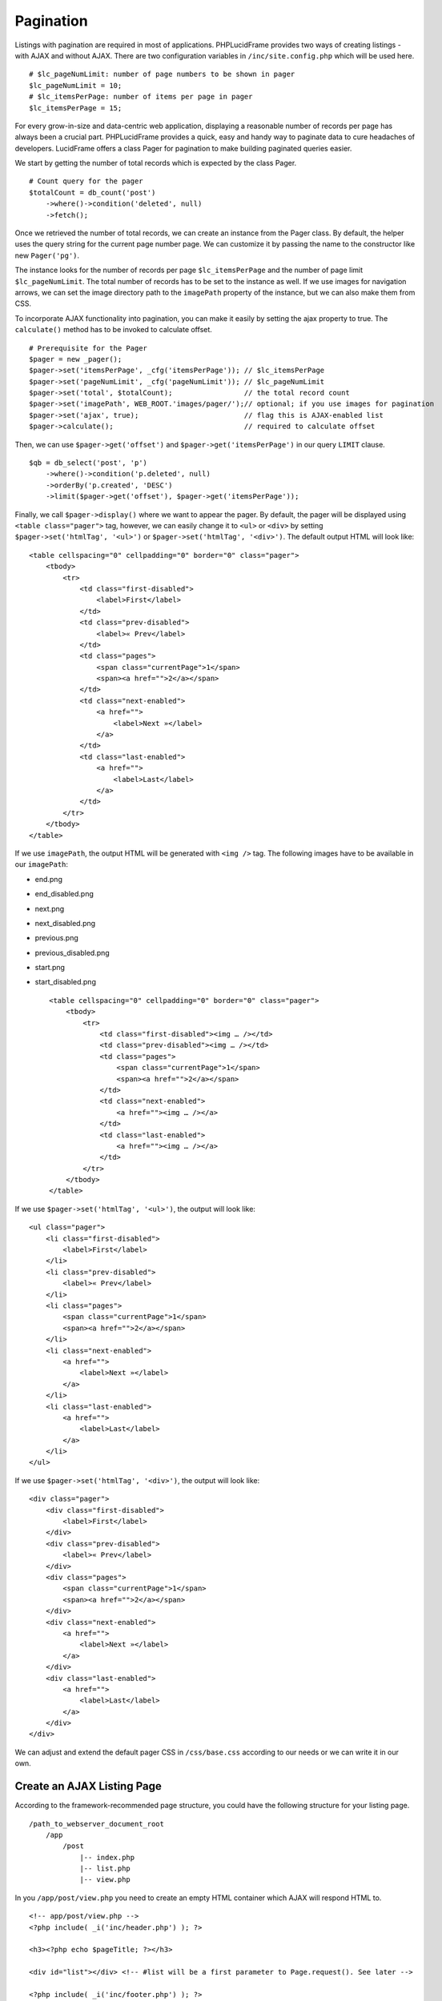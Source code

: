 Pagination
==========

Listings with pagination are required in most of applications. PHPLucidFrame provides two ways of creating listings - with AJAX and without AJAX. There are two configuration variables in ``/inc/site.config.php`` which will be used here. ::

    # $lc_pageNumLimit: number of page numbers to be shown in pager
    $lc_pageNumLimit = 10;
    # $lc_itemsPerPage: number of items per page in pager
    $lc_itemsPerPage = 15;

For every grow-in-size and data-centric web application, displaying a reasonable number of records per page has always been a crucial part. PHPLucidFrame provides a quick, easy and handy way to paginate data to cure headaches of developers. LucidFrame offers a class Pager for pagination to make building paginated queries easier.

We start by getting the number of total records which is expected by the class Pager. ::

    # Count query for the pager
    $totalCount = db_count('post')
        ->where()->condition('deleted', null)
        ->fetch();

Once we retrieved the number of total records, we can create an instance from the Pager class. By default, the helper uses the query string for the current page number page. We can customize it by passing the name to the constructor like new ``Pager('pg')``.

The instance looks for the number of records per page ``$lc_itemsPerPage`` and the number of page limit ``$lc_pageNumLimit``. The total number of records has to be set to the instance as well. If we use images for navigation arrows, we can set the image directory path to the ``imagePath`` property of the instance, but we can also make them from CSS.

To incorporate AJAX functionality into pagination, you can make it easily by setting the ajax property to true. The ``calculate()`` method has to be invoked to calculate offset. ::

    # Prerequisite for the Pager
    $pager = new _pager();
    $pager->set('itemsPerPage', _cfg('itemsPerPage')); // $lc_itemsPerPage
    $pager->set('pageNumLimit', _cfg('pageNumLimit')); // $lc_pageNumLimit
    $pager->set('total', $totalCount);                 // the total record count
    $pager->set('imagePath', WEB_ROOT.'images/pager/');// optional; if you use images for pagination
    $pager->set('ajax', true);                         // flag this is AJAX-enabled list
    $pager->calculate();                               // required to calculate offset

Then, we can use ``$pager->get('offset')`` and ``$pager->get('itemsPerPage')`` in our query ``LIMIT`` clause. ::

    $qb = db_select('post', 'p')
        ->where()->condition('p.deleted', null)
        ->orderBy('p.created', 'DESC')
        ->limit($pager->get('offset'), $pager->get('itemsPerPage'));

Finally, we call ``$pager->display()`` where we want to appear the pager. By default, the pager will be displayed using ``<table class="pager">`` tag, however, we can easily change it to ``<ul>`` or ``<div>`` by setting ``$pager->set('htmlTag', '<ul>')`` or ``$pager->set('htmlTag', '<div>')``. The default output HTML will look like: ::

    <table cellspacing="0" cellpadding="0" border="0" class="pager">
        <tbody>
            <tr>
                <td class="first-disabled">
                    <label>First</label>
                </td>
                <td class="prev-disabled">
                    <label>« Prev</label>
                </td>
                <td class="pages">
                    <span class="currentPage">1</span>
                    <span><a href="">2</a></span>
                </td>
                <td class="next-enabled">
                    <a href="">
                        <label>Next »</label>
                    </a>
                </td>
                <td class="last-enabled">
                    <a href="">
                        <label>Last</label>
                    </a>
                </td>
            </tr>
        </tbody>
    </table>

If we use ``imagePath``, the output HTML will be generated with ``<img />`` tag. The following images have to be available in our ``imagePath``:

- end.png
- end_disabled.png
- next.png
- next_disabled.png
- previous.png
- previous_disabled.png
- start.png
- start_disabled.png ::

    <table cellspacing="0" cellpadding="0" border="0" class="pager">
        <tbody>
            <tr>
                <td class="first-disabled"><img … /></td>
                <td class="prev-disabled"><img … /></td>
                <td class="pages">
                    <span class="currentPage">1</span>
                    <span><a href="">2</a></span>
                </td>
                <td class="next-enabled">
                    <a href=""><img … /></a>
                </td>
                <td class="last-enabled">
                    <a href=""><img … /></a>
                </td>
            </tr>
        </tbody>
    </table>

If we use ``$pager->set('htmlTag', '<ul>')``, the output will look like: ::

    <ul class="pager">
        <li class="first-disabled">
            <label>First</label>
        </li>
        <li class="prev-disabled">
            <label>« Prev</label>
        </li>
        <li class="pages">
            <span class="currentPage">1</span>
            <span><a href="">2</a></span>
        </li>
        <li class="next-enabled">
            <a href="">
                <label>Next »</label>
            </a>
        </li>
        <li class="last-enabled">
            <a href="">
                <label>Last</label>
            </a>
        </li>
    </ul>

If we use ``$pager->set('htmlTag', '<div>')``, the output will look like: ::

    <div class="pager">
        <div class="first-disabled">
            <label>First</label>
        </div>
        <div class="prev-disabled">
            <label>« Prev</label>
        </div>
        <div class="pages">
            <span class="currentPage">1</span>
            <span><a href="">2</a></span>
        </div>
        <div class="next-enabled">
            <a href="">
                <label>Next »</label>
            </a>
        </div>
        <div class="last-enabled">
            <a href="">
                <label>Last</label>
            </a>
        </div>
    </div>

We can adjust and extend the default pager CSS in ``/css/base.css`` according to our needs or we can write it in our own.

Create an AJAX Listing Page
---------------------------

According to the framework-recommended page structure, you could have the following structure for your listing page. ::

    /path_to_webserver_document_root
        /app
            /post
                |-- index.php
                |-- list.php
                |-- view.php

In you ``/app/post/view.php`` you need to create an empty HTML container which AJAX will respond HTML to. ::

    <!-- app/post/view.php -->
    <?php include( _i('inc/header.php') ); ?>

    <h3><?php echo $pageTitle; ?></h3>

    <div id="list"></div> <!-- #list will be a first parameter to Page.request(). See later -->

    <?php include( _i('inc/footer.php') ); ?>

Create a small javascript snippet in your ``/app/js/site.js``. ::

    /** app/js/site.js */
    LC.Page.Post = {
        url : LC.Page.url('post'), /* mapping directory */
        /* Initialization of the Post page */
        init : function() {
            LC.Page.Post.list();
        },
        list : function() {
            /* LC.Page.request('HTML container ID', 'Requested URL', 'Optional Parameter in JSON {}'); */
            LC.Page.request('list', Page.Post.url + 'list.php');
        }
    }

Call the script at the end of ``/app/post/view.php`` ::

    <?php include( _i('inc/header.php') ); ?>

    <h3><?php echo $pageTitle; ?></h3>

    <div id="list"></div> <!-- #list will be a first parameter to Page.request(). See later -->

    <?php include( _i('inc/footer.php') ); ?>

    <script type="text/javascript">
        $(function() {
            LC.Page.Post.init();
        });
    </script>

Finally you have to write ``/app/post/list.php`` to request and respond by AJAX. In the script, query, paginate and display your data. ::

    <?php
    /** app/post/list.php */

    $get = _get($_GET);

    # Count query for the pager
    $totalCount = db_count('post')
        ->where()->condition('deleted', null)
        ->fetch();

    # Prerequisite for the Pager
    $pager = new _pager();
    $pager->set('itemsPerPage', _cfg('itemsPerPage')); // $lc_itemsPerPage
    $pager->set('pageNumLimit', _cfg('pageNumLimit')); // $lc_pageNumLimit
    $pager->set('total', $totalCount);                 // the total record count
    $pager->set('imagePath', WEB_ROOT.'images/pager/');// optional; if you use images for pagination
    $pager->set('ajax', true);                         // flag this is AJAX-enabled list
    $pager->calculate();                               // required to calculate offset

    $qb = db_select('post', 'p')
        ->where()->condition('p.deleted', null)
        ->orderBy('p.created', 'DESC')
        ->limit($pager->get('offset'), $pager->get('itemsPerPage'));
    ?>

    <?php if ($qb->getNumRows()) { ?>
        <?php while ($row = $qb->fetchRow()) { ?>
            <p class="post">
                <h5>
                    <a href="<?php echo _url('post', array($row->postId, $row->slug)); ?>"><?php echo $row->title; ?></a>
                </h5>
                <p><?php echo $b->body; ?></p>
                <p>
                    <a href="<?php echo _url('post', array($row->postId, $row->slug)); ?>" class="button mini green"><?php echo _t('Read More'); ?></a>
                </p>
            </p>
        <?php } // while end ?>
        <!-- display the pager where you want to appear -->
        <div class="pager clearfix">
            <?php echo $pager->display(); ?>
            <div class="pagerRecords"><?php echo _t('Total %d records', $totalCount); ?></div>
        </div>
    <?php } else { ?>
        <div class="noRecord"><?php echo _t('There is no record.'); ?></div>
    <?php } ?>

Create a Generic Listing Page without AJAX
------------------------------------------

Sometimes, you may not want to use AJAX list. You can easily disable LucidFrame pagination helper for AJAX. In this case, you don’t need to have ``/app/post/list.php`` like in the above example. Instead, you should have ``/app/post/query.php``. Retrieve your data in ``query.php`` and then render your HTML in ``/app/post/view.php``. ::

    /path_to_webserver_document_root
        /app
            /post
                |-- index.php
                |-- query.php
                |-- view.php

Include ``query.php`` in your ``/app/post/index.php`` like below. You don’t need to write Javascript in this case. ::

    <?php
    /** app/post/index.php */

    $pageTitle = _t('Latest Posts');

    include('query.php');
    ?>
    <!DOCTYPE html>
    <html lang="<?php echo _lang(); ?>">
    <head>
        <title><?php echo _title($pageTitle); ?></title>
        <?php include( _i('inc/head.php') ); ?>
    </head>
    <body>
        <?php include('view.php'); ?>
    </body>
    </html>

In ``query.php``, retrieve and paginate your data. ::

    <?php
    /** app/post/query.php */

    # Count query for the pager
    $totalCount = db_count('post')
        ->where()->condition('deleted', null)
        ->fetch();

    # Prerequisite for the Pager
    $pager = new _pager();
    $pager->set('itemsPerPage', _cfg('itemsPerPage')); // $lc_itemsPerPage
    $pager->set('pageNumLimit', _cfg('pageNumLimit')); // $lc_pageNumLimit
    $pager->set('total', $totalCount);                 // the total record count
    $pager->set('imagePath', WEB_ROOT.'images/pager/');// optional; if you use images for pagination
    $pager->set('ajax', false);                        // trun off AJAX
    $pager->calculate();                               // required to calculate offset

    $qb = db_select('post', 'p')
        ->where()->condition('p.deleted', null)
        ->orderBy('p.created', 'DESC')
        ->limit($pager->get('offset'), $pager->get('itemsPerPage'));

Finally, your ``view.php`` will look like this: ::

    <!-- app/post/view.php -->
    <?php include( _i('inc/header.php') ); ?>

    <h3><?php echo $pageTitle; ?></h3>
    <div id="list">
    <?php if ($totalCount) { ?>
        <?php while ($row = $qb->fetchRow()) { ?>
            <p class="post">
                <h5>
                    <a href="<?php echo _url('post', array($row->postId, $row->slug)); ?>"><?php echo $row->title; ?></a>
                </h5>
                <p><?php echo $b->body; ?></p>
                <p>
                    <a href="<?php echo _url('post', array($row->postId, $row->slug)); ?>" class="button mini green"><?php echo _t('Read More'); ?></a>
                </p>
            </p>
        <?php } // while end ?>
        <!-- display the pager where you want to appear -->
        <div class="pager clearfix">
            <?php echo $pager->display(); ?>
            <div class="pagerRecords"><?php echo _t('Total %d records', $totalCount); ?></div>
        </div>
    <?php } else { ?>
        <div class="noRecord"><?php echo _t('There is no record.'); ?></div>
    <?php } ?>
    </div>

    <?php include( _i('inc/footer.php') ); ?>
